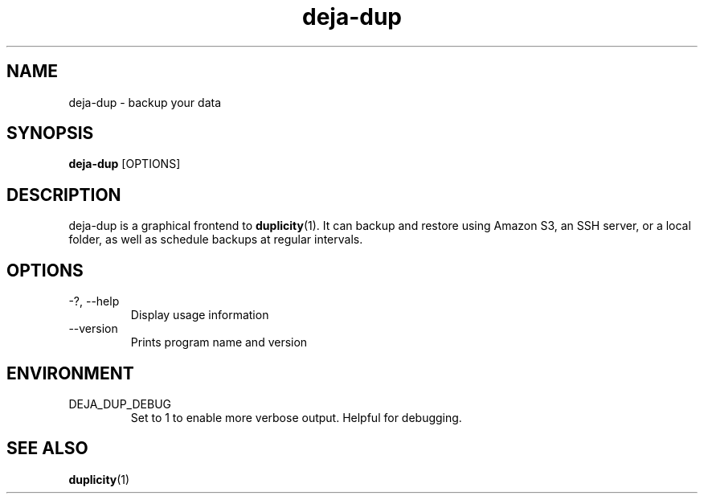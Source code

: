 .TH deja-dup 1  "2008-01-03" deja-dup "USER COMMANDS"
.SH NAME
deja-dup \- backup your data
.SH SYNOPSIS
.B deja-dup
.RI [OPTIONS]
.SH DESCRIPTION
deja-dup is a graphical frontend to
.BR duplicity (1).
It can backup and restore using Amazon S3, an SSH server, or a local folder,
as well as schedule backups at regular intervals.
.SH OPTIONS
.TP
\-?, \-\-help
Display usage information
.TP
\-\-version
Prints program name and version
.SH ENVIRONMENT
.TP
DEJA_DUP_DEBUG
Set to 1 to enable more verbose output. Helpful for debugging.
.SH SEE ALSO
.BR duplicity (1)

